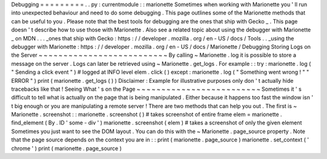 Debugging
=
=
=
=
=
=
=
=
=
.
.
py
:
currentmodule
:
:
marionette
Sometimes
when
working
with
Marionette
you
'
ll
run
into
unexpected
behaviour
and
need
to
do
some
debugging
.
This
page
outlines
some
of
the
Marionette
methods
that
can
be
useful
to
you
.
Please
note
that
the
best
tools
for
debugging
are
the
ones
that
ship
with
Gecko
_
.
This
page
doesn
'
t
describe
how
to
use
those
with
Marionette
.
Also
see
a
related
topic
about
using
the
debugger
with
Marionette
_
on
MDN
.
.
.
_ones
that
ship
with
Gecko
:
https
:
/
/
developer
.
mozilla
.
org
/
en
-
US
/
docs
/
Tools
.
.
_using
the
debugger
with
Marionette
:
https
:
/
/
developer
.
mozilla
.
org
/
en
-
US
/
docs
/
Marionette
/
Debugging
Storing
Logs
on
the
Server
~
~
~
~
~
~
~
~
~
~
~
~
~
~
~
~
~
~
~
~
~
~
~
~
~
~
By
calling
~
Marionette
.
log
it
is
possible
to
store
a
message
on
the
server
.
Logs
can
later
be
retrieved
using
~
Marionette
.
get_logs
.
For
example
:
:
try
:
marionette
.
log
(
"
Sending
a
click
event
"
)
#
logged
at
INFO
level
elem
.
click
(
)
except
:
marionette
.
log
(
"
Something
went
wrong
!
"
"
ERROR
"
)
print
(
marionette
.
get_logs
(
)
)
Disclaimer
:
Example
for
illustrative
purposes
only
don
'
t
actually
hide
tracebacks
like
that
!
Seeing
What
'
s
on
the
Page
~
~
~
~
~
~
~
~
~
~
~
~
~
~
~
~
~
~
~
~
~
~
~
~
~
Sometimes
it
'
s
difficult
to
tell
what
is
actually
on
the
page
that
is
being
manipulated
.
Either
because
it
happens
too
fast
the
window
isn
'
t
big
enough
or
you
are
manipulating
a
remote
server
!
There
are
two
methods
that
can
help
you
out
.
The
first
is
~
Marionette
.
screenshot
:
:
marionette
.
screenshot
(
)
#
takes
screenshot
of
entire
frame
elem
=
marionette
.
find_element
(
By
.
ID
'
some
-
div
'
)
marionette
.
screenshot
(
elem
)
#
takes
a
screenshot
of
only
the
given
element
Sometimes
you
just
want
to
see
the
DOM
layout
.
You
can
do
this
with
the
~
Marionette
.
page_source
property
.
Note
that
the
page
source
depends
on
the
context
you
are
in
:
:
print
(
marionette
.
page_source
)
marionette
.
set_context
(
'
chrome
'
)
print
(
marionette
.
page_source
)
